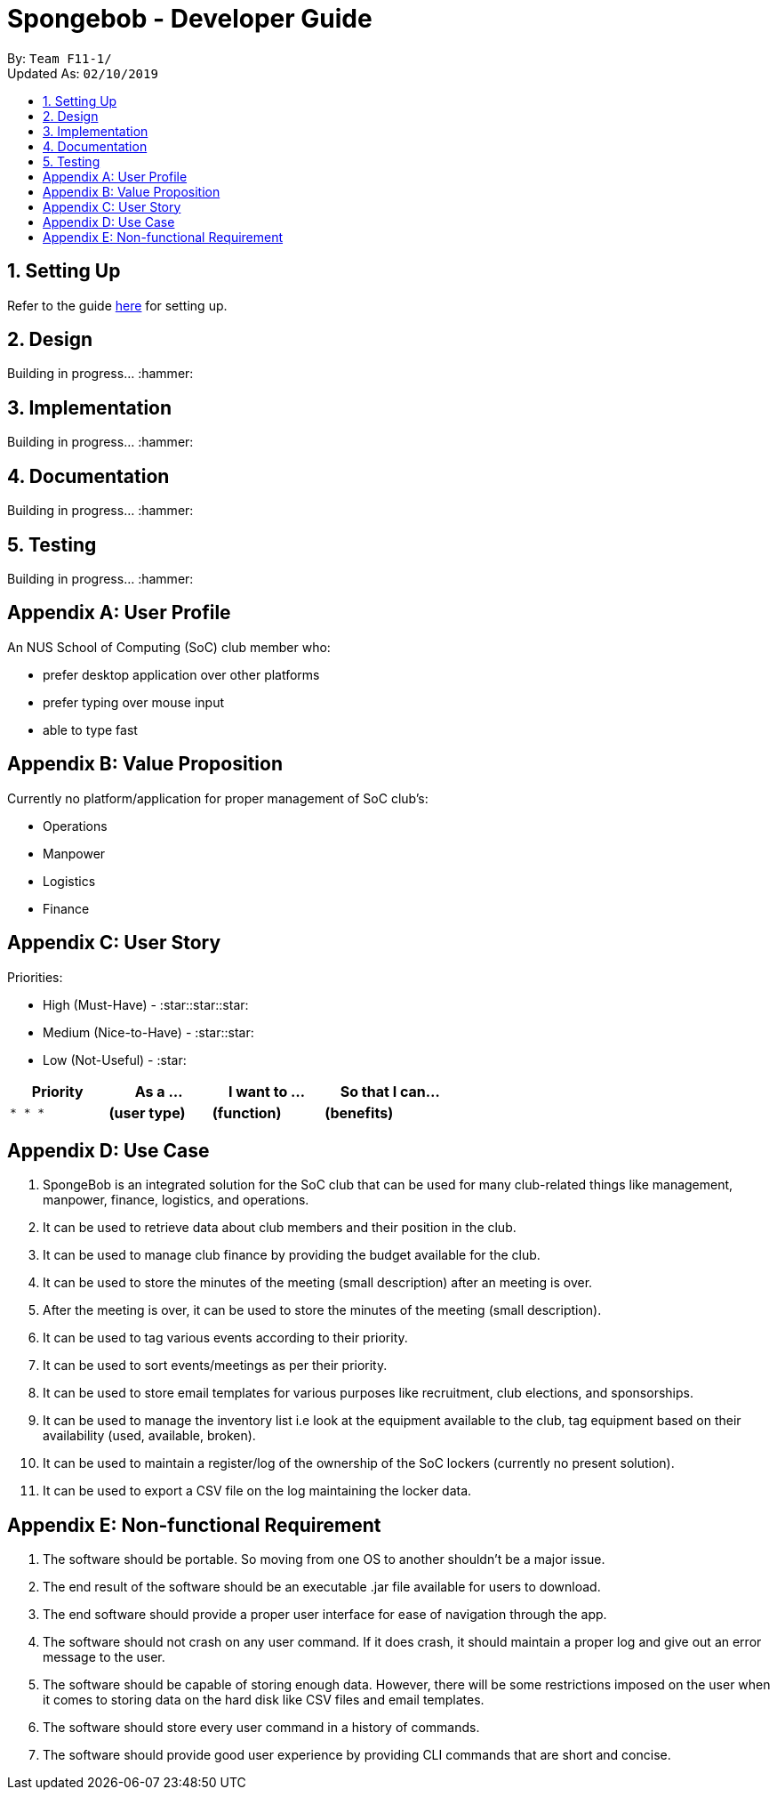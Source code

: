 = Spongebob - Developer Guide
:site-section: DeveloperGuide
:toc:
:toc-title:
:toc-placement: preamble
:sectnums:
:imagesDir: images
:stylesDir: stylesheets
:xrefstyle: full
:experimental:
ifdef::env-github[]
:tip-caption: :bulb:
:note-caption: :information_source:
endif::[]
:repoURL: https://github.com/AY1920S1-CS2113T-F11-1/main

By: `Team F11-1/` +
Updated As: `02/10/2019`

== Setting Up
Refer to the guide https://github.com/AY1920S1-CS2113T-F11-1/main/blob/master/docs/SETTING_UP.md[here] for setting up.

== Design
Building in progress... :hammer:

== Implementation
Building in progress... :hammer:

== Documentation
Building in progress... :hammer:

== Testing
Building in progress... :hammer:

[appendix]
== User Profile
An NUS School of Computing (SoC) club member who:

* prefer desktop application over other platforms
* prefer typing over mouse input
* able to type fast

[appendix]
== Value Proposition
Currently no platform/application for proper management of SoC club's:

* Operations
* Manpower
* Logistics
* Finance

[appendix]
== User Story
Priorities:

* High (Must-Have) - :star::star::star:
* Medium (Nice-to-Have) - :star::star:
* Low (Not-Useful) - :star:

[width="59%",cols="22%,<23%,<25%,<30%",options="header",]
|=======================================================================
|Priority |As a ... |I want to ... |So that I can...
|`* * *` |**(user type)** |**(function)** |**(benefits)**
|=======================================================================

[appendix]
== Use Case
1. SpongeBob is an integrated solution for the SoC club that can be used for many club-related things like management, manpower, finance, logistics, and operations.
2. It can be used to retrieve data about club members and their position in the club.
3. It can be used to manage club finance by providing the budget available for the club.
4. It can be used to store the minutes of the meeting (small description) after an meeting is over.
5. After the meeting is over, it can be used to store the minutes of the meeting (small description).
6. It can be used to tag various events according to their priority.
7. It can be used to sort events/meetings as per their priority.
8. It can be used to store email templates for various purposes like recruitment, club elections, and sponsorships.
9. It can be used to manage the inventory list i.e look at the equipment available to the club, tag equipment based on their availability (used, available, broken).
10. It can be used to maintain a register/log of the ownership of the SoC lockers (currently no present solution).
11. It can be used to export a CSV file on the log maintaining the locker data.

[appendix]
== Non-functional Requirement
1. The software should be portable. So moving from one OS to another shouldn't be a major issue.
2. The end result of the software should be an executable .jar file available for users to download.
3. The end software should provide a proper user interface for ease of navigation through the app.
4. The software should not crash on any user command. If it does crash, it should maintain a proper log and give out an error message to the user.
5. The software should be capable of storing enough data. However, there will be some restrictions imposed on the user when it comes to storing data on the hard disk like CSV files and email templates.
6. The software should store every user command in a history of commands.
7. The software should provide good user experience by providing CLI commands that are short and concise.



